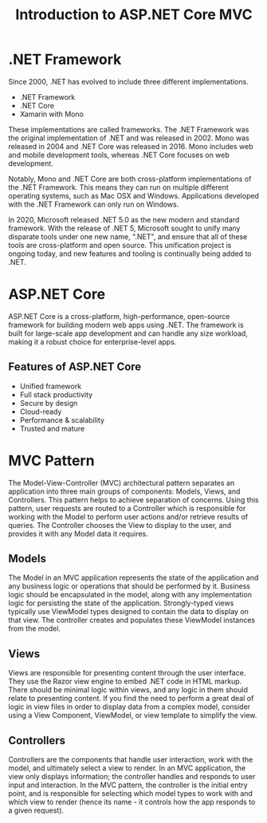 #+title: Introduction to ASP.NET Core MVC

* .NET Framework
Since 2000, .NET has evolved to include three different implementations.

- .NET Framework
- .NET Core
- Xamarin with Mono

These implementations are called frameworks. The .NET Framework was the original implementation of .NET and was released in 2002. Mono was released in 2004 and .NET Core was released in 2016. Mono includes web and mobile development tools, whereas .NET Core focuses on web development.

Notably, Mono and .NET Core are both cross-platform implementations of the .NET Framework. This means they can run on multiple different operating systems, such as Mac OSX and Windows. Applications developed with the .NET Framework can only run on Windows.

In 2020, Microsoft released .NET 5.0 as the new modern and standard framework. With the release of .NET 5, Microsoft sought to unify many disparate tools under one new name, ".NET", and ensure that all of these tools are cross-platform and open source. This unification project is ongoing today, and new features and tooling is continually being added to .NET.

* ASP.NET Core
ASP.NET Core is a cross-platform, high-performance, open-source framework for building modern web apps using .NET. The framework is built for large-scale app development and can handle any size workload, making it a robust choice for enterprise-level apps.

** Features of ASP.NET Core
- Unified framework
- Full stack productivity
- Secure by design
- Cloud-ready
- Performance & scalability
- Trusted and mature

* MVC Pattern
The Model-View-Controller (MVC) architectural pattern separates an application into three main groups of components: Models, Views, and Controllers. This pattern helps to achieve separation of concerns. Using this pattern, user requests are routed to a Controller which is responsible for working with the Model to perform user actions and/or retrieve results of queries. The Controller chooses the View to display to the user, and provides it with any Model data it requires.

** Models
The Model in an MVC application represents the state of the application and any business logic or operations that should be performed by it. Business logic should be encapsulated in the model, along with any implementation logic for persisting the state of the application. Strongly-typed views typically use ViewModel types designed to contain the data to display on that view. The controller creates and populates these ViewModel instances from the model.

** Views
Views are responsible for presenting content through the user interface. They use the Razor view engine to embed .NET code in HTML markup. There should be minimal logic within views, and any logic in them should relate to presenting content. If you find the need to perform a great deal of logic in view files in order to display data from a complex model, consider using a View Component, ViewModel, or view template to simplify the view.

** Controllers
Controllers are the components that handle user interaction, work with the model, and ultimately select a view to render. In an MVC application, the view only displays information; the controller handles and responds to user input and interaction. In the MVC pattern, the controller is the initial entry point, and is responsible for selecting which model types to work with and which view to render (hence its name - it controls how the app responds to a given request).
